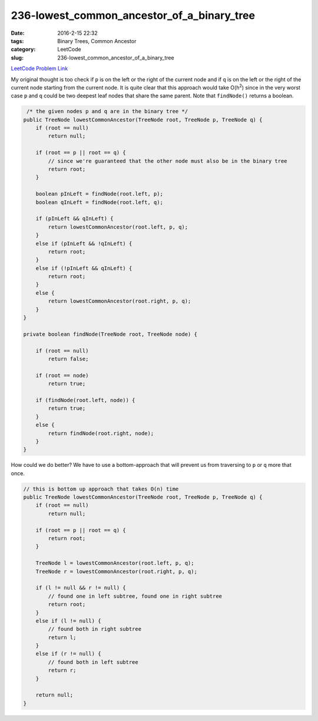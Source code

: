 236-lowest_common_ancestor_of_a_binary_tree
###########################################

:date: 2016-2-15 22:32
:tags: Binary Trees, Common Ancestor
:category: LeetCode
:slug: 236-lowest_common_ancestor_of_a_binary_tree

`LeetCode Problem Link <https://leetcode.com/problems/lowest-common-ancestor-of-a-binary-search-tree/>`_

My original thought is too check if ``p`` is on the left or the right of the current node and if ``q`` is on the
left or the right of the current node starting from the current node. It is quite clear that this approach would
take O(h\ :superscript:`2`) since in the very worst case ``p`` and ``q`` could be two deepest leaf nodes that
share the same parent. Note that ``findNode()`` returns a boolean.

.. code-block:: java

     /* the given nodes p and q are in the binary tree */
    public TreeNode lowestCommonAncestor(TreeNode root, TreeNode p, TreeNode q) {
        if (root == null)
            return null;

        if (root == p || root == q) {
            // since we're guaranteed that the other node must also be in the binary tree
            return root;
        }

        boolean pInLeft = findNode(root.left, p);
        boolean qInLeft = findNode(root.left, q);

        if (pInLeft && qInLeft) {
            return lowestCommonAncestor(root.left, p, q);
        }
        else if (pInLeft && !qInLeft) {
            return root;
        }
        else if (!pInLeft && qInLeft) {
            return root;
        }
        else {
            return lowestCommonAncestor(root.right, p, q);
        }
    }

    private boolean findNode(TreeNode root, TreeNode node) {

        if (root == null)
            return false;

        if (root == node)
            return true;

        if (findNode(root.left, node)) {
            return true;
        }
        else {
            return findNode(root.right, node);
        }
    }

How could we do better? We have to use a bottom-approach that will prevent us from traversing to ``p`` or ``q`` more
that once.

.. code-block:: java

    // this is bottom up approach that takes O(n) time
    public TreeNode lowestCommonAncestor(TreeNode root, TreeNode p, TreeNode q) {
        if (root == null)
            return null;

        if (root == p || root == q) {
            return root;
        }

        TreeNode l = lowestCommonAncestor(root.left, p, q);
        TreeNode r = lowestCommonAncestor(root.right, p, q);

        if (l != null && r != null) {
            // found one in left subtree, found one in right subtree
            return root;
        }
        else if (l != null) {
            // found both in right subtree
            return l;
        }
        else if (r != null) {
            // found both in left subtree
            return r;
        }

        return null;
    }

